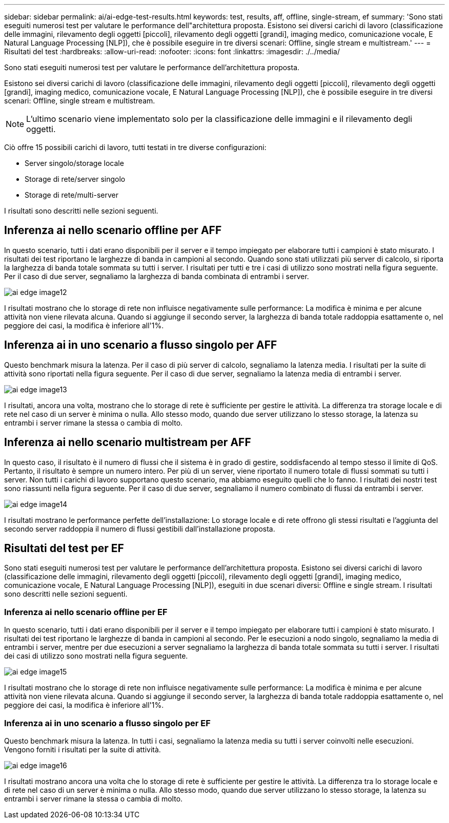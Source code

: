 ---
sidebar: sidebar 
permalink: ai/ai-edge-test-results.html 
keywords: test, results, aff, offline, single-stream, ef 
summary: 'Sono stati eseguiti numerosi test per valutare le performance dell"architettura proposta. Esistono sei diversi carichi di lavoro (classificazione delle immagini, rilevamento degli oggetti [piccoli], rilevamento degli oggetti [grandi], imaging medico, comunicazione vocale, E Natural Language Processing [NLP]), che è possibile eseguire in tre diversi scenari: Offline, single stream e multistream.' 
---
= Risultati del test
:hardbreaks:
:allow-uri-read: 
:nofooter: 
:icons: font
:linkattrs: 
:imagesdir: ./../media/


[role="lead"]
Sono stati eseguiti numerosi test per valutare le performance dell'architettura proposta.

Esistono sei diversi carichi di lavoro (classificazione delle immagini, rilevamento degli oggetti [piccoli], rilevamento degli oggetti [grandi], imaging medico, comunicazione vocale, E Natural Language Processing [NLP]), che è possibile eseguire in tre diversi scenari: Offline, single stream e multistream.


NOTE: L'ultimo scenario viene implementato solo per la classificazione delle immagini e il rilevamento degli oggetti.

Ciò offre 15 possibili carichi di lavoro, tutti testati in tre diverse configurazioni:

* Server singolo/storage locale
* Storage di rete/server singolo
* Storage di rete/multi-server


I risultati sono descritti nelle sezioni seguenti.



== Inferenza ai nello scenario offline per AFF

In questo scenario, tutti i dati erano disponibili per il server e il tempo impiegato per elaborare tutti i campioni è stato misurato. I risultati dei test riportano le larghezze di banda in campioni al secondo. Quando sono stati utilizzati più server di calcolo, si riporta la larghezza di banda totale sommata su tutti i server. I risultati per tutti e tre i casi di utilizzo sono mostrati nella figura seguente. Per il caso di due server, segnaliamo la larghezza di banda combinata di entrambi i server.

image::ai-edge-image12.png[ai edge image12]

I risultati mostrano che lo storage di rete non influisce negativamente sulle performance: La modifica è minima e per alcune attività non viene rilevata alcuna. Quando si aggiunge il secondo server, la larghezza di banda totale raddoppia esattamente o, nel peggiore dei casi, la modifica è inferiore all'1%.



== Inferenza ai in uno scenario a flusso singolo per AFF

Questo benchmark misura la latenza. Per il caso di più server di calcolo, segnaliamo la latenza media. I risultati per la suite di attività sono riportati nella figura seguente. Per il caso di due server, segnaliamo la latenza media di entrambi i server.

image::ai-edge-image13.png[ai edge image13]

I risultati, ancora una volta, mostrano che lo storage di rete è sufficiente per gestire le attività. La differenza tra storage locale e di rete nel caso di un server è minima o nulla. Allo stesso modo, quando due server utilizzano lo stesso storage, la latenza su entrambi i server rimane la stessa o cambia di molto.



== Inferenza ai nello scenario multistream per AFF

In questo caso, il risultato è il numero di flussi che il sistema è in grado di gestire, soddisfacendo al tempo stesso il limite di QoS. Pertanto, il risultato è sempre un numero intero. Per più di un server, viene riportato il numero totale di flussi sommati su tutti i server. Non tutti i carichi di lavoro supportano questo scenario, ma abbiamo eseguito quelli che lo fanno. I risultati dei nostri test sono riassunti nella figura seguente. Per il caso di due server, segnaliamo il numero combinato di flussi da entrambi i server.

image::ai-edge-image14.png[ai edge image14]

I risultati mostrano le performance perfette dell'installazione: Lo storage locale e di rete offrono gli stessi risultati e l'aggiunta del secondo server raddoppia il numero di flussi gestibili dall'installazione proposta.



== Risultati del test per EF

Sono stati eseguiti numerosi test per valutare le performance dell'architettura proposta. Esistono sei diversi carichi di lavoro (classificazione delle immagini, rilevamento degli oggetti [piccoli], rilevamento degli oggetti [grandi], imaging medico, comunicazione vocale, E Natural Language Processing [NLP]), eseguiti in due scenari diversi: Offline e single stream. I risultati sono descritti nelle sezioni seguenti.



=== Inferenza ai nello scenario offline per EF

In questo scenario, tutti i dati erano disponibili per il server e il tempo impiegato per elaborare tutti i campioni è stato misurato. I risultati dei test riportano le larghezze di banda in campioni al secondo. Per le esecuzioni a nodo singolo, segnaliamo la media di entrambi i server, mentre per due esecuzioni a server segnaliamo la larghezza di banda totale sommata su tutti i server. I risultati dei casi di utilizzo sono mostrati nella figura seguente.

image::ai-edge-image15.png[ai edge image15]

I risultati mostrano che lo storage di rete non influisce negativamente sulle performance: La modifica è minima e per alcune attività non viene rilevata alcuna. Quando si aggiunge il secondo server, la larghezza di banda totale raddoppia esattamente o, nel peggiore dei casi, la modifica è inferiore all'1%.



=== Inferenza ai in uno scenario a flusso singolo per EF

Questo benchmark misura la latenza. In tutti i casi, segnaliamo la latenza media su tutti i server coinvolti nelle esecuzioni. Vengono forniti i risultati per la suite di attività.

image::ai-edge-image16.png[ai edge image16]

I risultati mostrano ancora una volta che lo storage di rete è sufficiente per gestire le attività. La differenza tra lo storage locale e di rete nel caso di un server è minima o nulla. Allo stesso modo, quando due server utilizzano lo stesso storage, la latenza su entrambi i server rimane la stessa o cambia di molto.
